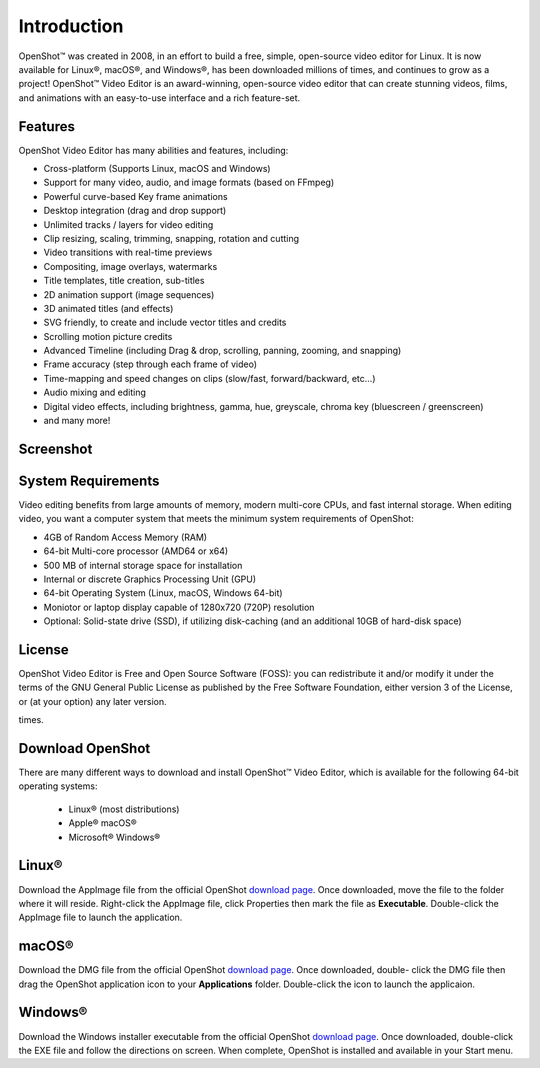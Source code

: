 .. Copyright (c) 2008-2020 OpenShot Studios, LLC
 (http://www.openshotstudios.com). This file is part of
 OpenShot Video Editor (http://www.openshot.org), an open-source project
 dedicated to delivering high quality video editing and animation solutions
 to the world.

.. OpenShot Video Editor is free software: you can redistribute it and/or modify
 it under the terms of the GNU General Public License as published by
 the Free Software Foundation, either version 3 of the License, or
 (at your option) any later version.

.. OpenShot Video Editor is distributed in the hope that it will be useful,
 but WITHOUT ANY WARRANTY; without even the implied warranty of
 MERCHANTABILITY or FITNESS FOR A PARTICULAR PURPOSE.  See the
 GNU General Public License for more details.

.. You should have received a copy of the GNU General Public License
 along with OpenShot Library.  If not, see <http://www.gnu.org/licenses/>.
.. _introduction_ref:
Introduction
============
|openshot| OpenShot™ was created in 2008, in an effort to build a free, simple, 
open-source video editor for Linux. It is now available for |linux| Linux®, 
|mac| macOS®, and |win| Windows®, has been downloaded millions of times, 
and continues to grow as a project!  OpenShot™ Video Editor is an award-winning, 
open-source video editor that can create stunning videos, films, and animations 
with an easy-to-use interface and a rich feature-set.

.. _in_features_ref:
Features
--------
OpenShot Video Editor has many abilities and features, including:

* Cross-platform (Supports Linux, macOS and Windows)
* Support for many video, audio, and image formats (based on FFmpeg)
* Powerful curve-based Key frame animations
* Desktop integration (drag and drop support)
* Unlimited tracks / layers for video editing
* Clip resizing, scaling, trimming, snapping, rotation and cutting
* Video transitions with real-time previews
* Compositing, image overlays, watermarks
* Title templates, title creation, sub-titles
* 2D animation support (image sequences)
* 3D animated titles (and effects)
* SVG friendly, to create and include vector titles and credits
* Scrolling motion picture credits
* Advanced Timeline (including Drag & drop, scrolling, panning, zooming, and snapping)
* Frame accuracy (step through each frame of video)
* Time-mapping and speed changes on clips (slow/fast, forward/backward, etc...)
* Audio mixing and editing
* Digital video effects, including brightness, gamma, hue, greyscale, chroma key (bluescreen / greenscreen)
* and many more!

.. _in-screenshot_ref:

Screenshot
----------
.. image:: images/ui-example.jpg

.. _in-sysreqs_ref:
System Requirements
-------------------
Video editing benefits from large amounts of memory, modern multi-core CPUs, and fast internal storage.  
When editing video, you want a computer system that meets the minimum system requirements of OpenShot:

* 4GB of Random Access Memory (RAM)
* 64-bit Multi-core processor (AMD64 or x64)
* 500 MB of internal storage space for installation
* Internal or discrete Graphics Processing Unit (GPU)
* 64-bit Operating System (Linux, macOS, Windows 64-bit)
* Moniotor or laptop display capable of 1280x720 (720P) resolution
* Optional: Solid-state drive (SSD), if utilizing disk-caching (and an additional 10GB of hard-disk space)

.. _in-license_ref:
License
-------
OpenShot Video Editor is Free and Open Source Software (FOSS): you can redistribute it and/or modify
it under the terms of the GNU General Public License as published by
the Free Software Foundation, either version 3 of the License, or
(at your option) any later version.

times.

.. _in_download_ref:
Download OpenShot
-----------------
There are many different ways to download and install OpenShot™ Video Editor, which is available for the following 64-bit operating systems:

 *  |linux| Linux® (most distributions)
 *  |mac| Apple® macOS®
 *  |win| Microsoft® Windows®
        
Linux®
------
Download the AppImage file from the official OpenShot |Link|_.  Once downloaded, move the file to the folder where it will reside.  Right-click the AppImage file, click Properties then mark the file as **Executable**.  Double-click the AppImage file to launch the application.

macOS®
------
Download the DMG file from the official OpenShot |Link|_.  Once downloaded, double- click the DMG file then drag the OpenShot application icon to your **Applications** folder.  Double-click the icon to launch the applicaion.

Windows®
--------
Download the Windows installer executable from the official OpenShot |Link|_.  Once downloaded, double-click the EXE file and follow the directions on screen.  When complete, OpenShot is installed and available in your Start menu.

.. inline replacements for images

.. |linux| image:: images/linux-logo.svg
    :height: 20px
.. |mac| image:: images/mac-logo.svg
    :height: 20px
.. |win| image:: images/win-logo.svg
    :height: 20px
.. |openshot| image:: images/openshot-logo.svg
    :height: 20px
.. |Link| replace:: download page
.. _Link: https://www.openshot.org/download/
